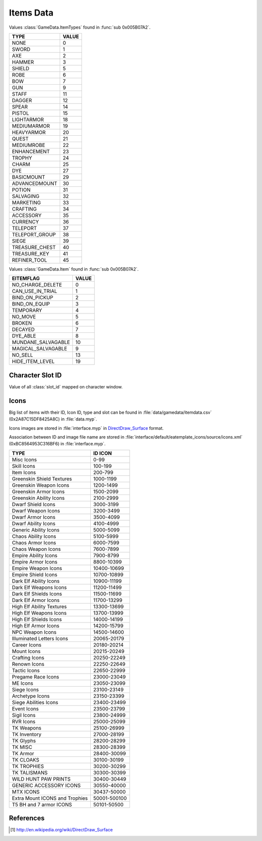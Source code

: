 Items Data
==========

Values :class:`GameData.ItemTypes` found in :func:`sub 0x005B07A2`.

================================================== =================
TYPE                                               VALUE
================================================== =================
NONE                                               0
SWORD                                              1
AXE                                                2
HAMMER                                             3
SHIELD                                             5
ROBE                                               6
BOW                                                7
GUN                                                9
STAFF                                              11
DAGGER                                             12
SPEAR                                              14
PISTOL                                             15
LIGHTARMOR                                         18
MEDIUMARMOR                                        19
HEAVYARMOR                                         20
QUEST                                              21
MEDIUMROBE                                         22
ENHANCEMENT                                        23
TROPHY                                             24
CHARM                                              25
DYE                                                27
BASICMOUNT                                         29
ADVANCEDMOUNT                                      30
POTION                                             31
SALVAGING                                          32
MARKETING                                          33
CRAFTING                                           34
ACCESSORY                                          35
CURRENCY                                           36
TELEPORT                                           37
TELEPORT_GROUP                                     38
SIEGE                                              39
TREASURE_CHEST                                     40
TREASURE_KEY                                       41
REFINER_TOOL                                       45
================================================== =================

Values :class:`GameData.Item` found in :func:`sub 0x005B07A2`.

================================================== =================
EITEMFLAG                                          VALUE
================================================== =================
NO_CHARGE_DELETE                                   0
CAN_USE_IN_TRIAL                                   1
BIND_ON_PICKUP                                     2
BIND_ON_EQUIP                                      3
TEMPORARY                                          4
NO_MOVE                                            5
BROKEN                                             6
DECAYED                                            7
DYE_ABLE                                           8
MUNDANE_SALVAGABLE                                 10
MAGICAL_SALVAGABLE                                 9
NO_SELL                                            13
HIDE_ITEM_LEVEL                                    19
================================================== =================

Character Slot ID
-----------------

Value of all :class:`slot_id` mapped on character window.

.. image:: _static/character_slot_id.png


Icons
-----

Big list of items with their ID, Icon ID, type and slot can be found in
:file:`data/gamedata/itemdata.csv` (0x2A87C15DF8425A8C) in :file:`data.myp`.

Icons images are stored in :file:`interface.myp` in `DirectDraw_Surface`_ format.

Association between ID and image file name are stored in :file:`interface/default/eatemplate_icons/source/icons.xml`
(0xBC8564953C316BF6) in :file:`interface.myp`.

================================================== =================
TYPE                                               ID ICON
================================================== =================
Misc Icons                                         0-99
Skill Icons                                        100-199
Item Icons                                         200-799
Greenskin Shield Textures                          1000-1199
Greenskin Weapon Icons                             1200-1499
Greenskin Armor Icons                              1500-2099
Greenskin Ability Icons                            2100-2999
Dwarf Shield Icons                                 3000-3199
Dwarf Weapon Icons                                 3200-3499
Dwarf Armor Icons                                  3500-4099
Dwarf Ability Icons                                4100-4999
Generic Ability Icons                              5000-5099
Chaos Ability Icons                                5100-5999
Chaos Armor Icons                                  6000-7599
Chaos Weapon Icons                                 7600-7899
Empire Ability Icons                               7900-8799
Empire Armor Icons                                 8800-10399
Empire Weapon Icons                                10400-10699
Empire Shield Icons                                10700-10899
Dark Elf Ability Icons                             10900-11199
Dark Elf Weapons Icons                             11200-11499
Dark Elf Shields Icons                             11500-11699
Dark Elf Armor Icons                               11700-13299
High Elf Ability Textures                          13300-13699
High Elf Weapons Icons                             13700-13999
High Elf Shields Icons                             14000-14199
High Elf Armor Icons                               14200-15799
NPC Weapon Icons                                   14500-14600
Illuminated Letters Icons                          20065-20179
Career Icons                                       20180-20214
Mount Icons                                        20215-20249
Crafting Icons                                     20250-22249
Renown Icons                                       22250-22649
Tactic Icons                                       22650-22999
Pregame Race Icons                                 23000-23049
ME Icons                                           23050-23099
Siege Icons                                        23100-23149
Archetype Icons                                    23150-23399
Siege Abilities Icons                              23400-23499
Event Icons                                        23500-23799
Sigil Icons                                        23800-24999
RVR Icons                                          25000-25099
TK Weapons                                         25100-26999
TK Inventory                                       27000-28199
TK Glyphs                                          28200-28299
TK MISC                                            28300-28399
TK Armor                                           28400-30099
TK CLOAKS                                          30100-30199
TK TROPHIES                                        30200-30299
TK TALISMANS                                       30300-30399
WILD HUNT PAW PRINTS                               30400-30449
GENERIC ACCESSORY ICONS                            30550-40000
MTX ICONS                                          30437-50000
Extra Mount ICONS  and Trophies                    50001-500100
T5 BH and 7 armor ICONS                            50101-50500
================================================== =================

References
----------   
    
.. [#DirectDraw_Surface] http://en.wikipedia.org/wiki/DirectDraw_Surface


